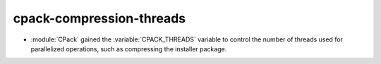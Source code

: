 cpack-compression-threads
-------------------------

* :module:`CPack` gained the :variable:`CPACK_THREADS` variable to
  control the number of threads used for parallelized operations,
  such as compressing the installer package.
